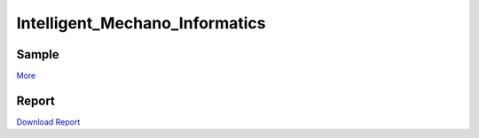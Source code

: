 ===============================
Intelligent_Mechano_Informatics
===============================

Sample
-------
.. image:: sample_image/label2_noise0.5_accurate.png

`More <sample_image>`_


Report
------
`Download Report <https://github.com/wkentaro/inbox/raw/master/Intelligent_Machano_Informatics/kuniyoshi/report/03140299_kentaro_wada.pdf>`_